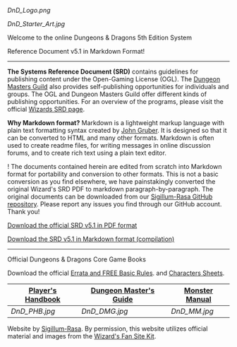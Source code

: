 #+CAPTION: D&D Logo

[[DnD_Logo.png]]
#+CAPTION: Starter Image

[[DnD_Starter_Art.jpg]]
**** Welcome to the online Dungeons & Dragons 5th Edition System
Reference Document v5.1 in Markdown Format!

--------------

*The Systems Reference Document (SRD)* contains guidelines for
publishing content under the Open-Gaming License (OGL). The
[[http://dungeonmastersguild.com/][Dungeon Masters Guild]] also provides
self-publishing opportunities for individuals and groups. The OGL and
Dungeon Masters Guild offer different kinds of publishing opportunities.
For an overview of the programs, please visit the official
[[http://dnd.wizards.com/articles/features/systems-reference-document-srd][Wizards
SRD page]].

*Why Markdown format?* Markdown is a lightweight markup language with
plain text formatting syntax created by
[[https://daringfireball.net][John Gruber]]. It is designed so that it
can be converted to HTML and many other formats. Markdown is often used
to create readme files, for writing messages in online discussion
forums, and to create rich text using a plain text editor.

! The documents contained herein are edited from scratch into Markdown
format for portability and conversion to other formats. This is not a
basic conversion as you find elsewhere, we have painstakingly converted
the original Wizard's SRD PDF to markdown paragraph-by-paragraph. The
original documents can be downloaded from our
[[https://github.com/sigillumrasa/OGL-SRD5][Sigillum-Rasa GitHub
repository]]. Please report any issues you find through our GitHub
account. Thank you!

[[http://media.wizards.com/2016/downloads/DND/SRD-OGL_V5.1.pdf][Download
the official SRD v5.1 in PDF format]]

[[https://github.com/sigillumrasa/OGL-SRD5/blob/master/D%26D%205E%20SRD%20v5.1%20Compilation.md][Download
the SRD v5.1 in Markdown format (compilation)]]

--------------

**** Official Dungeons & Dragons Core Game Books

Download the official
[[http://dnd.wizards.com/articles/features/basicrules][Errata and FREE
Basic Rules]]. and
[[http://dnd.wizards.com/articles/features/character_sheets][Characters
Sheets]].

| [[https://www.amazon.com/Players-Handbook-Dungeons-Dragons-Wizards/dp/0786965606/ref=asap_bc?ie=UTF8][Player's Handbook]]   | [[https://www.amazon.com/Dungeon-Masters-Guide-Core-Rulebook/dp/0786965622/ref=asap_bc?ie=UTF8][Dungeon Master's Guide]]   | [[https://www.amazon.com/Monster-Manual-Core-Rulebook-Wizards/dp/0786965614/ref=asap_bc?ie=UTF8][Monster Manual]]   |
|-----------------------------------------------------------------------------------------------------------------------------+----------------------------------------------------------------------------------------------------------------------------+---------------------------------------------------------------------------------------------------------------------|
| [[DnD_PHB.jpg]]                                                                                                             | [[DnD_DMG.jpg]]                                                                                                            | [[DnD_MM.jpg]]                                                                                                      |

Website by [[http://sigillum-rasa.enterprises][Sigillum-Rasa]]. By
permission, this website utilizes official material and images from the
[[http://dnd.wizards.com/articles/features/fan-site-kit][Wizard's Fan
Site Kit]].

